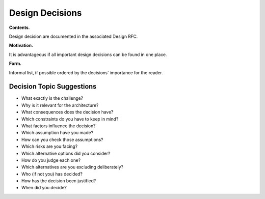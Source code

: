 Design Decisions
================

**Contents.**

Design decision are documented in the associated Design RFC.

.. todo:
	Insert link to list of design RFCs

**Motivation.**

It is advantageous if all important design decisions can be found in one
place. 

**Form.**

Informal list, if possible ordered by the decisions’ importance for the
reader.

Decision Topic Suggestions
---------------------------

-  What exactly is the challenge?

-  Why is it relevant for the architecture?

-  What consequences does the decision have?

-  Which constraints do you have to keep in mind?

-  What factors influence the decision?

-  Which assumption have you made?

-  How can you check those assumptions?

-  Which risks are you facing?

-  Which alternative options did you consider?

-  How do you judge each one?

-  Which alternatives are you excluding deliberately?

-  Who (if not you) has decided?

-  How has the decision been justified?

-  When did you decide?
